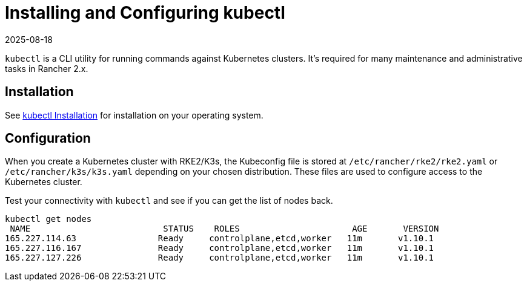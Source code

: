 = Installing and Configuring kubectl
:revdate: 2025-08-18
:page-revdate: {revdate}

`kubectl` is a CLI utility for running commands against Kubernetes clusters. It's required for many maintenance and administrative tasks in Rancher 2.x.

== Installation

See https://kubernetes.io/docs/tasks/tools/install-kubectl/[kubectl Installation] for installation on your operating system.

== Configuration

When you create a Kubernetes cluster with RKE2/K3s, the Kubeconfig file is stored at `/etc/rancher/rke2/rke2.yaml` or `/etc/rancher/k3s/k3s.yaml` depending on your chosen distribution. These files are used to configure access to the Kubernetes cluster.

Test your connectivity with `kubectl` and see if you can get the list of nodes back.

----
kubectl get nodes
 NAME                          STATUS    ROLES                      AGE       VERSION
165.227.114.63                Ready     controlplane,etcd,worker   11m       v1.10.1
165.227.116.167               Ready     controlplane,etcd,worker   11m       v1.10.1
165.227.127.226               Ready     controlplane,etcd,worker   11m       v1.10.1
----
